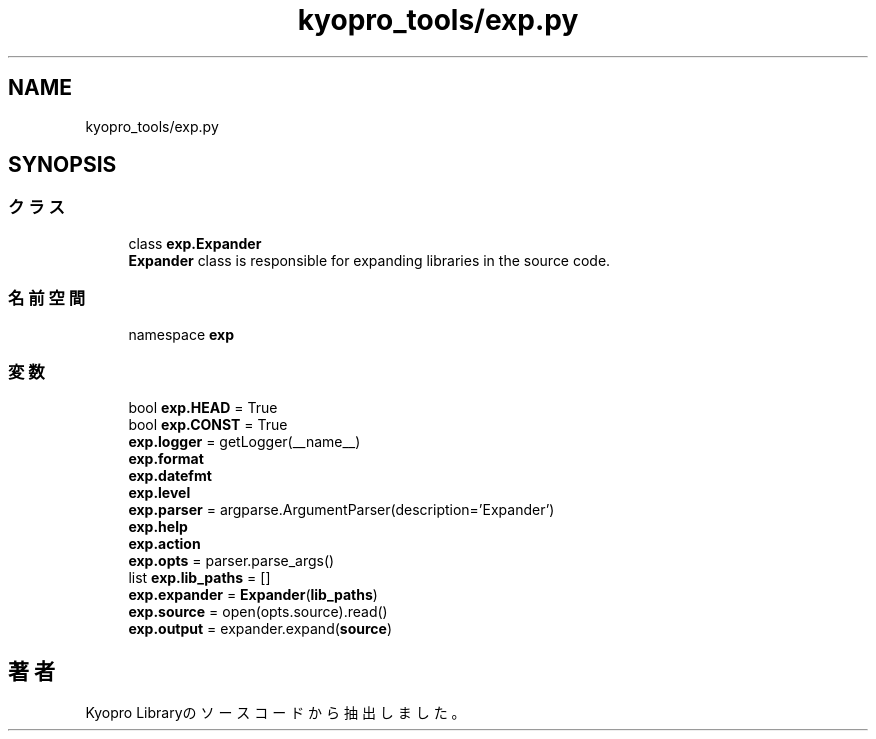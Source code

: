 .TH "kyopro_tools/exp.py" 3 "Kyopro Library" \" -*- nroff -*-
.ad l
.nh
.SH NAME
kyopro_tools/exp.py
.SH SYNOPSIS
.br
.PP
.SS "クラス"

.in +1c
.ti -1c
.RI "class \fBexp\&.Expander\fP"
.br
.RI "\fBExpander\fP class is responsible for expanding libraries in the source code\&. "
.in -1c
.SS "名前空間"

.in +1c
.ti -1c
.RI "namespace \fBexp\fP"
.br
.in -1c
.SS "変数"

.in +1c
.ti -1c
.RI "bool \fBexp\&.HEAD\fP = True"
.br
.ti -1c
.RI "bool \fBexp\&.CONST\fP = True"
.br
.ti -1c
.RI "\fBexp\&.logger\fP = getLogger(__name__)"
.br
.ti -1c
.RI "\fBexp\&.format\fP"
.br
.ti -1c
.RI "\fBexp\&.datefmt\fP"
.br
.ti -1c
.RI "\fBexp\&.level\fP"
.br
.ti -1c
.RI "\fBexp\&.parser\fP = argparse\&.ArgumentParser(description='Expander')"
.br
.ti -1c
.RI "\fBexp\&.help\fP"
.br
.ti -1c
.RI "\fBexp\&.action\fP"
.br
.ti -1c
.RI "\fBexp\&.opts\fP = parser\&.parse_args()"
.br
.ti -1c
.RI "list \fBexp\&.lib_paths\fP = []"
.br
.ti -1c
.RI "\fBexp\&.expander\fP = \fBExpander\fP(\fBlib_paths\fP)"
.br
.ti -1c
.RI "\fBexp\&.source\fP = open(opts\&.source)\&.read()"
.br
.ti -1c
.RI "\fBexp\&.output\fP = expander\&.expand(\fBsource\fP)"
.br
.in -1c
.SH "著者"
.PP 
 Kyopro Libraryのソースコードから抽出しました。
